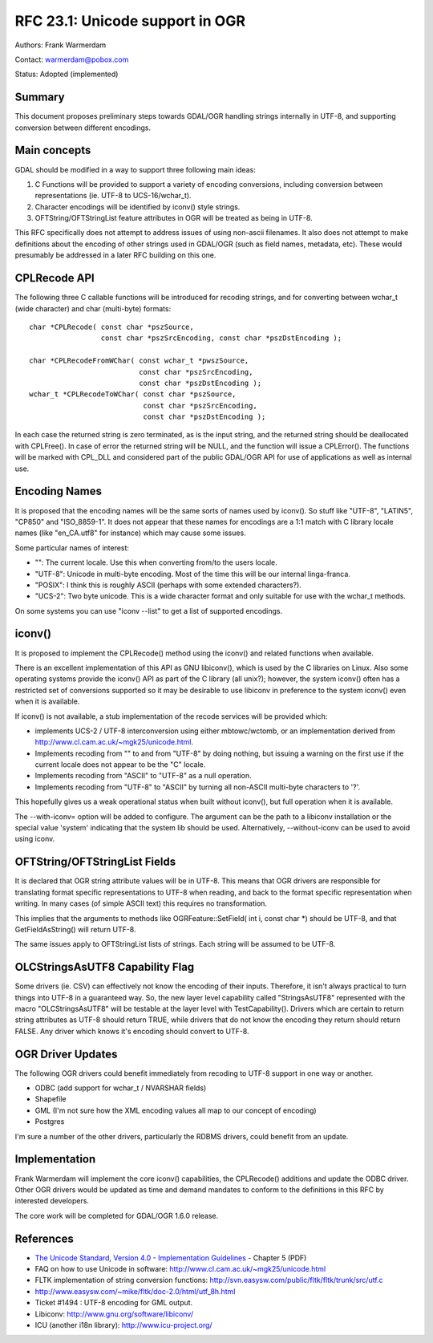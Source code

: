 ================================================================================
RFC 23.1: Unicode support in OGR
================================================================================

Authors: Frank Warmerdam

Contact: warmerdam@pobox.com

Status: Adopted (implemented)

Summary
-------

This document proposes preliminary steps towards GDAL/OGR handling
strings internally in UTF-8, and supporting conversion between different
encodings.

Main concepts
-------------

GDAL should be modified in a way to support three following main ideas:

1. C Functions will be provided to support a variety of encoding
   conversions, including conversion between representations (ie. UTF-8
   to UCS-16/wchar_t).
2. Character encodings will be identified by iconv() style strings.
3. OFTString/OFTStringList feature attributes in OGR will be treated as
   being in UTF-8.

This RFC specifically does not attempt to address issues of using
non-ascii filenames. It also does not attempt to make definitions about
the encoding of other strings used in GDAL/OGR (such as field names,
metadata, etc). These would presumably be addressed in a later RFC
building on this one.

CPLRecode API
-------------

The following three C callable functions will be introduced for recoding
strings, and for converting between wchar_t (wide character) and char
(multi-byte) formats:

::

   char *CPLRecode( const char *pszSource, 
                    const char *pszSrcEncoding, const char *pszDstEncoding );

   char *CPLRecodeFromWChar( const wchar_t *pwszSource, 
                             const char *pszSrcEncoding, 
                             const char *pszDstEncoding );
   wchar_t *CPLRecodeToWChar( const char *pszSource,
                              const char *pszSrcEncoding, 
                              const char *pszDstEncoding );

In each case the returned string is zero terminated, as is the input
string, and the returned string should be deallocated with CPLFree(). In
case of error the returned string will be NULL, and the function will
issue a CPLError(). The functions will be marked with CPL_DLL and
considered part of the public GDAL/OGR API for use of applications as
well as internal use.

Encoding Names
--------------

It is proposed that the encoding names will be the same sorts of names
used by iconv(). So stuff like "UTF-8", "LATIN5", "CP850" and
"ISO_8859-1". It does not appear that these names for encodings are a
1:1 match with C library locale names (like "en_CA.utf8" for instance)
which may cause some issues.

Some particular names of interest:

-  "": The current locale. Use this when converting from/to the users
   locale.
-  "UTF-8": Unicode in multi-byte encoding. Most of the time this will
   be our internal linga-franca.
-  "POSIX": I think this is roughly ASCII (perhaps with some extended
   characters?).
-  "UCS-2": Two byte unicode. This is a wide character format and only
   suitable for use with the wchar_t methods.

On some systems you can use "iconv --list" to get a list of supported
encodings.

iconv()
-------

It is proposed to implement the CPLRecode() method using the iconv() and
related functions when available.

There is an excellent implementation of this API as GNU libiconv(),
which is used by the C libraries on Linux. Also some operating systems
provide the iconv() API as part of the C library (all unix?); however,
the system iconv() often has a restricted set of conversions supported
so it may be desirable to use libiconv in preference to the system
iconv() even when it is available.

If iconv() is not available, a stub implementation of the recode
services will be provided which:

-  implements UCS-2 / UTF-8 interconversion using either mbtowc/wctomb,
   or an implementation derived from
   `http://www.cl.cam.ac.uk/~mgk25/unicode.html <http://www.cl.cam.ac.uk/~mgk25/unicode.html>`__.
-  Implements recoding from "" to and from "UTF-8" by doing nothing, but
   issuing a warning on the first use if the current locale does not
   appear to be the "C" locale.
-  Implements recoding from "ASCII" to "UTF-8" as a null operation.
-  Implements recoding from "UTF-8" to "ASCII" by turning all non-ASCII
   multi-byte characters to '?'.

This hopefully gives us a weak operational status when built without
iconv(), but full operation when it is available.

The --with-iconv= option will be added to configure. The argument can be
the path to a libiconv installation or the special value 'system'
indicating that the system lib should be used. Alternatively,
--without-iconv can be used to avoid using iconv.

OFTString/OFTStringList Fields
------------------------------

It is declared that OGR string attribute values will be in UTF-8. This
means that OGR drivers are responsible for translating format specific
representations to UTF-8 when reading, and back to the format specific
representation when writing. In many cases (of simple ASCII text) this
requires no transformation.

This implies that the arguments to methods like OGRFeature::SetField(
int i, const char \*) should be UTF-8, and that GetFieldAsString() will
return UTF-8.

The same issues apply to OFTStringList lists of strings. Each string
will be assumed to be UTF-8.

OLCStringsAsUTF8 Capability Flag
--------------------------------

Some drivers (ie. CSV) can effectively not know the encoding of their
inputs. Therefore, it isn't always practical to turn things into UTF-8
in a guaranteed way. So, the new layer level capability called
"StringsAsUTF8" represented with the macro "OLCStringsAsUTF8" will be
testable at the layer level with TestCapability(). Drivers which are
certain to return string attributes as UTF-8 should return TRUE, while
drivers that do not know the encoding they return should return FALSE.
Any driver which knows it's encoding should convert to UTF-8.

OGR Driver Updates
------------------

The following OGR drivers could benefit immediately from recoding to
UTF-8 support in one way or another.

-  ODBC (add support for wchar_t / NVARSHAR fields)
-  Shapefile
-  GML (I'm not sure how the XML encoding values all map to our concept
   of encoding)
-  Postgres

I'm sure a number of the other drivers, particularly the RDBMS drivers,
could benefit from an update.

Implementation
--------------

Frank Warmerdam will implement the core iconv() capabilities, the
CPLRecode() additions and update the ODBC driver. Other OGR drivers
would be updated as time and demand mandates to conform to the
definitions in this RFC by interested developers.

The core work will be completed for GDAL/OGR 1.6.0 release.

References
----------

-  `The Unicode Standard, Version 4.0 - Implementation
   Guidelines <http://unicode.org/versions/Unicode4.0.0/ch05.pdf>`__ -
   Chapter 5 (PDF)
-  FAQ on how to use Unicode in software:
   `http://www.cl.cam.ac.uk/~mgk25/unicode.html <http://www.cl.cam.ac.uk/~mgk25/unicode.html>`__
-  FLTK implementation of string conversion functions:
   `http://svn.easysw.com/public/fltk/fltk/trunk/src/utf.c <http://svn.easysw.com/public/fltk/fltk/trunk/src/utf.c>`__
-  `http://www.easysw.com/~mike/fltk/doc-2.0/html/utf_8h.html <http://www.easysw.com/~mike/fltk/doc-2.0/html/utf_8h.html>`__
-  Ticket #1494 : UTF-8 encoding for GML output.
-  Libiconv:
   `http://www.gnu.org/software/libiconv/ <http://www.gnu.org/software/libiconv/>`__
-  ICU (another i18n library):
   `http://www.icu-project.org/ <http://www.icu-project.org/>`__
